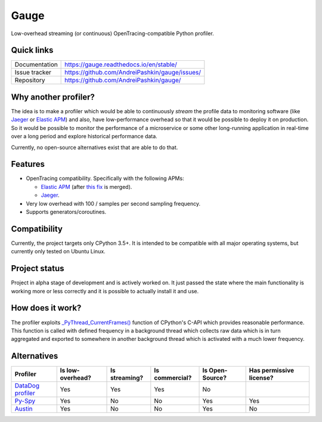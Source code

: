 =====
Gauge
=====
.. image:: https://img.shields.io/github/license/andreipashkin/gauge
   :target: https://github.com/AndreiPashkin/gauge
   :alt: GitHub
.. image:: https://readthedocs.org/projects/gauge/badge/?version=latest
   :target: https://gauge.readthedocs.io/en/stable/?badge=latest
   :alt: Documentation Status
.. image:: https://img.shields.io/badge/code%20style-black-000000.svg
   :target: https://github.com/psf/black

Low-overhead streaming (or continuous) OpenTracing-compatible Python profiler.

Quick links
===========
+----------------+------------------------------------------------+
| Documentation  | https://gauge.readthedocs.io/en/stable/        |
+----------------+------------------------------------------------+
| Issue tracker  | https://github.com/AndreiPashkin/gauge/issues/ |
+----------------+------------------------------------------------+
| Repository     | https://github.com/AndreiPashkin/gauge/        |
+----------------+------------------------------------------------+

Why another profiler?
=====================
The idea is to make a profiler which would be able to continuously *stream*
the profile data to monitoring software (like Jaeger_ or `Elastic APM`_) and
also, have low-performance overhead so that it would be possible to deploy it on
production. So it would be possible to monitor the performance of a microservice or
some other long-running application in real-time over a long period and explore
historical performance data.

Currently, no open-source alternatives exist that are able to do that.

Features
========
- OpenTracing compatibility.
  Specifically with the following APMs:

  - `Elastic APM`_ (after `this fix`__ is merged).
  - Jaeger_.
- Very low overhead with 100 / samples per second sampling frequency.
- Supports generators/coroutines.

__ https://github.com/elastic/apm-agent-python/pull/824

Compatibility
=============
Currently, the project targets only CPython 3.5+. It is intended to be
compatible with all major operating systems, but currently only tested on
Ubuntu Linux.

Project status
==============
Project in alpha stage of development and is actively worked on.
It just passed the state where the main functionality is working more or less
correctly and it is possible to actually install it and use.

How does it work?
=================
The profiler exploits `_PyThread_CurrentFrames()`_ function of CPython's
C-API which provides reasonable performance. This function is called with
defined frequency in a background thread which collects raw data which is in
turn aggregated and exported to somewhere in another background thread which is
activated with a much lower frequency.

Alternatives
============
+---------------------+------------------+------------------+----------------+-----------------+-------------------------+
| Profiler            | Is low-overhead? | Is streaming?    | Is commercial? | Is Open-Source? | Has permissive license? |
+=====================+==================+==================+================+=================+=========================+
| `DataDog profiler`_ | Yes              | Yes              | Yes            | No              |                         |
+---------------------+------------------+------------------+----------------+-----------------+-------------------------+
| `Py-Spy`_           | Yes              | No               | No             | Yes             | Yes                     |
+---------------------+------------------+------------------+----------------+-----------------+-------------------------+
| `Austin`_           | Yes              | No               | No             | Yes             | No                      |
+---------------------+------------------+------------------+----------------+-----------------+-------------------------+


.. _Jaeger: https://www.jaegertracing.io/
.. _Elastic APM: https://www.elastic.co/apm/
.. _\_PyThread_CurrentFrames(): https://github.com/python/cpython/blob/8ecc0c4d390d03de5cd2344aa44b69ed02ffe470/Python/pystate.c#L1155
.. _DataDog profiler: https://docs.datadoghq.com/tracing/profiler/getting_started/?tab=python
.. _Py-Spy: https://github.com/benfred/py-spy
.. _Austin: https://github.com/P403n1x87/austin
